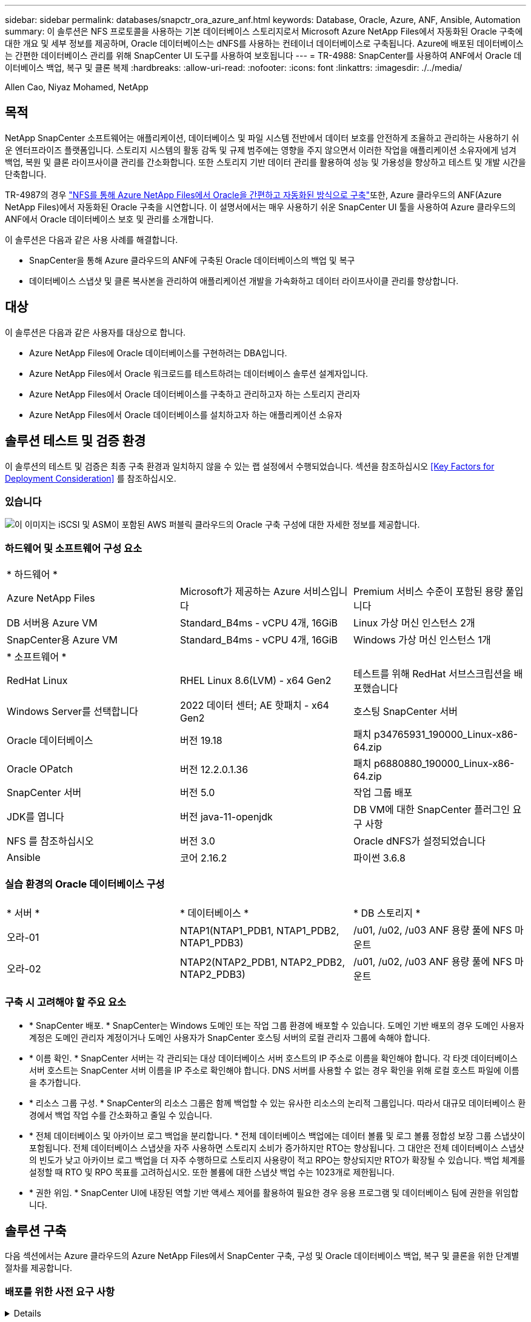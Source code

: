 ---
sidebar: sidebar 
permalink: databases/snapctr_ora_azure_anf.html 
keywords: Database, Oracle, Azure, ANF, Ansible, Automation 
summary: 이 솔루션은 NFS 프로토콜을 사용하는 기본 데이터베이스 스토리지로서 Microsoft Azure NetApp Files에서 자동화된 Oracle 구축에 대한 개요 및 세부 정보를 제공하며, Oracle 데이터베이스는 dNFS를 사용하는 컨테이너 데이터베이스로 구축됩니다. Azure에 배포된 데이터베이스는 간편한 데이터베이스 관리를 위해 SnapCenter UI 도구를 사용하여 보호됩니다 
---
= TR-4988: SnapCenter를 사용하여 ANF에서 Oracle 데이터베이스 백업, 복구 및 클론 복제
:hardbreaks:
:allow-uri-read: 
:nofooter: 
:icons: font
:linkattrs: 
:imagesdir: ./../media/


Allen Cao, Niyaz Mohamed, NetApp



== 목적

NetApp SnapCenter 소프트웨어는 애플리케이션, 데이터베이스 및 파일 시스템 전반에서 데이터 보호를 안전하게 조율하고 관리하는 사용하기 쉬운 엔터프라이즈 플랫폼입니다. 스토리지 시스템의 활동 감독 및 규제 범주에는 영향을 주지 않으면서 이러한 작업을 애플리케이션 소유자에게 넘겨 백업, 복원 및 클론 라이프사이클 관리를 간소화합니다. 또한 스토리지 기반 데이터 관리를 활용하여 성능 및 가용성을 향상하고 테스트 및 개발 시간을 단축합니다.

TR-4987의 경우 link:automation_ora_anf_nfs.html["NFS를 통해 Azure NetApp Files에서 Oracle을 간편하고 자동화된 방식으로 구축"^]또한, Azure 클라우드의 ANF(Azure NetApp Files)에서 자동화된 Oracle 구축을 시연합니다. 이 설명서에서는 매우 사용하기 쉬운 SnapCenter UI 툴을 사용하여 Azure 클라우드의 ANF에서 Oracle 데이터베이스 보호 및 관리를 소개합니다.

이 솔루션은 다음과 같은 사용 사례를 해결합니다.

* SnapCenter을 통해 Azure 클라우드의 ANF에 구축된 Oracle 데이터베이스의 백업 및 복구
* 데이터베이스 스냅샷 및 클론 복사본을 관리하여 애플리케이션 개발을 가속화하고 데이터 라이프사이클 관리를 향상합니다.




== 대상

이 솔루션은 다음과 같은 사용자를 대상으로 합니다.

* Azure NetApp Files에 Oracle 데이터베이스를 구현하려는 DBA입니다.
* Azure NetApp Files에서 Oracle 워크로드를 테스트하려는 데이터베이스 솔루션 설계자입니다.
* Azure NetApp Files에서 Oracle 데이터베이스를 구축하고 관리하고자 하는 스토리지 관리자
* Azure NetApp Files에서 Oracle 데이터베이스를 설치하고자 하는 애플리케이션 소유자




== 솔루션 테스트 및 검증 환경

이 솔루션의 테스트 및 검증은 최종 구축 환경과 일치하지 않을 수 있는 랩 설정에서 수행되었습니다. 섹션을 참조하십시오 <<Key Factors for Deployment Consideration>> 를 참조하십시오.



=== 있습니다

image::automation_ora_anf_nfs_archit.png[이 이미지는 iSCSI 및 ASM이 포함된 AWS 퍼블릭 클라우드의 Oracle 구축 구성에 대한 자세한 정보를 제공합니다.]



=== 하드웨어 및 소프트웨어 구성 요소

[cols="33%, 33%, 33%"]
|===


3+| * 하드웨어 * 


| Azure NetApp Files | Microsoft가 제공하는 Azure 서비스입니다 | Premium 서비스 수준이 포함된 용량 풀입니다 


| DB 서버용 Azure VM | Standard_B4ms - vCPU 4개, 16GiB | Linux 가상 머신 인스턴스 2개 


| SnapCenter용 Azure VM | Standard_B4ms - vCPU 4개, 16GiB | Windows 가상 머신 인스턴스 1개 


3+| * 소프트웨어 * 


| RedHat Linux | RHEL Linux 8.6(LVM) - x64 Gen2 | 테스트를 위해 RedHat 서브스크립션을 배포했습니다 


| Windows Server를 선택합니다 | 2022 데이터 센터; AE 핫패치 - x64 Gen2 | 호스팅 SnapCenter 서버 


| Oracle 데이터베이스 | 버전 19.18 | 패치 p34765931_190000_Linux-x86-64.zip 


| Oracle OPatch | 버전 12.2.0.1.36 | 패치 p6880880_190000_Linux-x86-64.zip 


| SnapCenter 서버 | 버전 5.0 | 작업 그룹 배포 


| JDK를 엽니다 | 버전 java-11-openjdk | DB VM에 대한 SnapCenter 플러그인 요구 사항 


| NFS 를 참조하십시오 | 버전 3.0 | Oracle dNFS가 설정되었습니다 


| Ansible | 코어 2.16.2 | 파이썬 3.6.8 
|===


=== 실습 환경의 Oracle 데이터베이스 구성

[cols="33%, 33%, 33%"]
|===


3+|  


| * 서버 * | * 데이터베이스 * | * DB 스토리지 * 


| 오라-01 | NTAP1(NTAP1_PDB1, NTAP1_PDB2, NTAP1_PDB3) | /u01, /u02, /u03 ANF 용량 풀에 NFS 마운트 


| 오라-02 | NTAP2(NTAP2_PDB1, NTAP2_PDB2, NTAP2_PDB3) | /u01, /u02, /u03 ANF 용량 풀에 NFS 마운트 
|===


=== 구축 시 고려해야 할 주요 요소

* * SnapCenter 배포. * SnapCenter는 Windows 도메인 또는 작업 그룹 환경에 배포할 수 있습니다. 도메인 기반 배포의 경우 도메인 사용자 계정은 도메인 관리자 계정이거나 도메인 사용자가 SnapCenter 호스팅 서버의 로컬 관리자 그룹에 속해야 합니다.
* * 이름 확인. * SnapCenter 서버는 각 관리되는 대상 데이터베이스 서버 호스트의 IP 주소로 이름을 확인해야 합니다. 각 타겟 데이터베이스 서버 호스트는 SnapCenter 서버 이름을 IP 주소로 확인해야 합니다. DNS 서버를 사용할 수 없는 경우 확인을 위해 로컬 호스트 파일에 이름을 추가합니다.
* * 리소스 그룹 구성. * SnapCenter의 리소스 그룹은 함께 백업할 수 있는 유사한 리소스의 논리적 그룹입니다. 따라서 대규모 데이터베이스 환경에서 백업 작업 수를 간소화하고 줄일 수 있습니다.
* * 전체 데이터베이스 및 아카이브 로그 백업을 분리합니다. * 전체 데이터베이스 백업에는 데이터 볼륨 및 로그 볼륨 정합성 보장 그룹 스냅샷이 포함됩니다. 전체 데이터베이스 스냅샷을 자주 사용하면 스토리지 소비가 증가하지만 RTO는 향상됩니다. 그 대안은 전체 데이터베이스 스냅샷의 빈도가 낮고 아카이브 로그 백업을 더 자주 수행하므로 스토리지 사용량이 적고 RPO는 향상되지만 RTO가 확장될 수 있습니다. 백업 체계를 설정할 때 RTO 및 RPO 목표를 고려하십시오. 또한 볼륨에 대한 스냅샷 백업 수는 1023개로 제한됩니다.
* * 권한 위임. * SnapCenter UI에 내장된 역할 기반 액세스 제어를 활용하여 필요한 경우 응용 프로그램 및 데이터베이스 팀에 권한을 위임합니다.




== 솔루션 구축

다음 섹션에서는 Azure 클라우드의 Azure NetApp Files에서 SnapCenter 구축, 구성 및 Oracle 데이터베이스 백업, 복구 및 클론을 위한 단계별 절차를 제공합니다.



=== 배포를 위한 사전 요구 사항

[%collapsible]
====
구축을 위해서는 Azure에서 ANF에서 실행되는 기존 Oracle 데이터베이스가 필요합니다. 그렇지 않은 경우 아래 단계에 따라 솔루션 검증을 위해 두 개의 Oracle 데이터베이스를 생성합니다. 자동화를 통해 Azure 클라우드에서 ANF에 Oracle 데이터베이스를 구축하는 방법에 대한 자세한 내용은 TR-4987: link:automation_ora_anf_nfs.html["NFS를 통해 Azure NetApp Files에서 Oracle을 간편하고 자동화된 방식으로 구축"^]

. Azure 계정이 설정되었으며 Azure 계정 내에 필요한 VNet 및 네트워크 세그먼트가 생성되었습니다.
. Azure 클라우드 포털에서 Azure Linux VM을 Oracle DB 서버로 구축합니다. Oracle 데이터베이스용 Azure NetApp Files 용량 풀 및 데이터베이스 볼륨을 생성합니다. DB 서버에 대한 azureuser에 대한 VM SSH 개인/공개 키 인증을 활성화합니다. 환경 설정에 대한 자세한 내용은 이전 섹션의 아키텍처 다이어그램을 참조하십시오. 참조됩니다 link:azure_ora_nfile_procedures.html["Azure VM 및 Azure NetApp Files에 대한 단계별 Oracle 구축 절차"^] 을 참조하십시오.
+

NOTE: 로컬 디스크 이중화를 통해 구축된 Azure VM의 경우 Oracle 설치 파일을 준비하고 OS 스왑 파일을 추가할 수 있는 충분한 공간을 확보하기 위해 VM 루트 디스크에 128G 이상을 할당해야 합니다. /tmplv 및 /rootlv OS 파티션을 적절하게 확장합니다. 데이터베이스 볼륨 이름이 vmName-u01, vmName-u02 및 vmName-u03 규칙을 따르는지 확인합니다.

+
[source, cli]
----
sudo lvresize -r -L +20G /dev/mapper/rootvg-rootlv
----
+
[source, cli]
----
sudo lvresize -r -L +10G /dev/mapper/rootvg-tmplv
----
. Azure 클라우드 포털에서 최신 버전으로 NetApp SnapCenter UI 툴을 실행할 Windows 서버를 프로비저닝합니다. 자세한 내용은 다음 링크를 참조하십시오. link:https://docs.netapp.com/us-en/snapcenter/install/task_install_the_snapcenter_server_using_the_install_wizard.html["SnapCenter 서버를 설치합니다"^].
. 최신 버전의 Ansible 및 Git가 설치된 Ansible 컨트롤러 노드로 Linux VM을 프로비저닝합니다. 자세한 내용은 다음 링크를 참조하십시오. link:../automation/getting-started.html["NetApp 솔루션 자동화 시작하기"^] 섹션 -
`Setup the Ansible Control Node for CLI deployments on RHEL / CentOS` 또는
`Setup the Ansible Control Node for CLI deployments on Ubuntu / Debian`.
+

NOTE: Ansible 컨트롤러 노드는 ssh 포트를 통해 Azure DB VM에 연결할 수 있는 한 사전 누락 또는 Azure 클라우드에서 찾을 수 있습니다.

. NetApp용 Oracle 구현 자동화 툴킷 복사본을 복제합니다. 의 지침을 따릅니다 link:automation_ora_anf_nfs.html["TR-4887 을 참조하십시오"^] 플레이북을 실행합니다.
+
[source, cli]
----
git clone https://bitbucket.ngage.netapp.com/scm/ns-bb/na_oracle_deploy_nfs.git
----
. 777 권한이 있는 Azure DB VM/tmp/archive 디렉토리에 Oracle 19c 설치 파일 다음에 스테이징
+
....
installer_archives:
  - "LINUX.X64_193000_db_home.zip"
  - "p34765931_190000_Linux-x86-64.zip"
  - "p6880880_190000_Linux-x86-64.zip"
....
. 다음 동영상을 시청하십시오.
+
.SnapCenter를 사용하여 ANF에서 Oracle 데이터베이스 백업, 복구 및 클론 생성
video::960fb370-c6e0-4406-b6d5-b110014130e8[panopto,width=360]
. 를 검토합니다 `Get Started` 온라인 메뉴.


====


=== SnapCenter 설치 및 설정

[%collapsible]
====
온라인으로 진행하는 것이 좋습니다 link:https://docs.netapp.com/us-en/snapcenter/index.html["SnapCenter 소프트웨어 설명서"^] SnapCenter 설치 및 구성을 진행하기 전에: 다음은 Azure ANF에서 Oracle용 SnapCenter 소프트웨어를 설치 및 설정하는 단계를 간략하게 요약한 것입니다.

. SnapCenter Windows 서버에서 에서 최신 Java JDK를 다운로드하여 설치합니다 link:https://www.java.com/en/["데스크톱 응용 프로그램용 Java를 다운로드하십시오"^].
. SnapCenter Windows 서버에서 NetApp Support 사이트에서 최신 버전(현재 5.0)의 SnapCenter 설치 실행 파일을 다운로드하여 설치합니다. link:https://mysupport.netapp.com/site/["NetApp | 지원"^].
. SnapCenter 서버 설치 후 브라우저를 실행하여 포트 8146을 통해 Windows 로컬 관리자 사용자 또는 도메인 사용자 자격 증명으로 SnapCenter에 로그인합니다.
+
image::snapctr_ora_azure_anf_setup_01.png[이 이미지는 SnapCenter 서버의 로그인 화면을 제공합니다]

. 검토 `Get Started` 온라인 메뉴.
+
image::snapctr_ora_azure_anf_setup_02.png[이 이미지는 SnapCenter 서버에 대한 온라인 메뉴를 제공합니다]

. 인치 `Settings-Global Settings`을 클릭합니다 `Hypervisor Settings` 업데이트 를 클릭합니다.
+
image::snapctr_ora_azure_anf_setup_03.png[이 이미지는 SnapCenter 서버에 대한 하이퍼바이저 설정을 제공합니다]

. 필요한 경우 를 조정합니다 `Session Timeout` SnapCenter UI를 원하는 간격으로 설정합니다.
+
image::snapctr_ora_azure_anf_setup_04.png[이 이미지는 SnapCenter 서버에 대한 세션 시간 제한을 제공합니다]

. 필요한 경우 SnapCenter에 사용자를 추가합니다.
+
image::snapctr_ora_azure_anf_setup_06.png[이 이미지는 SnapCenter 서버에 대한 설정 - 사용자 및 액세스를 제공합니다]

. 를 클릭합니다 `Roles` 탭에 여러 SnapCenter 사용자에게 할당할 수 있는 기본 제공 역할이 나열됩니다. 원하는 권한을 가진 관리자 사용자가 사용자 지정 역할을 만들 수도 있습니다.
+
image::snapctr_ora_azure_anf_setup_07.png[이 이미지는 SnapCenter 서버의 역할을 제공합니다]

. 보낸 사람 `Settings-Credential`에서 SnapCenter 관리 대상에 대한 자격 증명을 생성합니다. 이 데모의 사용 사례에서는 Azure VM에 로그인할 때 Linux 사용자이고 용량 풀 액세스를 위한 ANF 자격 증명입니다.
+
image::snapctr_ora_azure_anf_setup_08.png[이 이미지는 SnapCenter 서버에 대한 자격 증명을 제공합니다]

+
image::snapctr_ora_azure_anf_setup_09.png[이 이미지는 SnapCenter 서버에 대한 자격 증명을 제공합니다]

+
image::snapctr_ora_azure_anf_setup_10.png[이 이미지는 SnapCenter 서버에 대한 자격 증명을 제공합니다]

. 보낸 사람 `Storage Systems` 탭에서 추가합니다 `Azure NetApp Files` 위에 생성된 자격 증명 포함.
+
image::snapctr_ora_azure_anf_setup_11.png[이 이미지는 SnapCenter 서버용 Azure NetApp Files를 제공합니다]

+
image::snapctr_ora_azure_anf_setup_12.png[이 이미지는 SnapCenter 서버용 Azure NetApp Files를 제공합니다]

. 보낸 사람 `Hosts` 탭에서 Azure DB VM을 추가합니다. 그러면 Linux에서 Oracle용 SnapCenter 플러그인이 설치됩니다.
+
image::snapctr_ora_azure_anf_setup_13.png[이 이미지는 SnapCenter 서버의 호스트를 제공합니다]

+
image::snapctr_ora_azure_anf_setup_14.png[이 이미지는 SnapCenter 서버의 호스트를 제공합니다]

+
image::snapctr_ora_azure_anf_setup_15.png[이 이미지는 SnapCenter 서버의 호스트를 제공합니다]

. 호스트 플러그인이 DB 서버 VM에 설치되면 호스트의 데이터베이스가 자동으로 검색되어 에서 표시됩니다 `Resources` 탭을 클릭합니다. 로 돌아가기 `Settings-Polices`, 전체 Oracle 데이터베이스 온라인 백업 및 아카이브 로그만 백업에 대한 백업 정책을 생성합니다. 이 문서를 참조하십시오 link:https://docs.netapp.com/us-en/snapcenter/protect-sco/task_create_backup_policies_for_oracle_database.html["Oracle 데이터베이스에 대한 백업 정책을 생성합니다"^] 자세한 단계별 절차를 참조하십시오.
+
image::snapctr_ora_azure_anf_setup_05.png[이 이미지는 SnapCenter 서버에 대한 설정 - 정책을 제공합니다]



====


=== 데이터베이스 백업

[%collapsible]
====
NetApp 스냅샷 백업은 시스템 장애 또는 데이터 손실 시 복원할 수 있는 데이터베이스 볼륨의 시점 이미지를 생성합니다. 스냅샷 백업은 일반적으로 1분 내에 매우 짧은 시간을 걸립니다. 백업 이미지는 마지막 스냅샷 복사본이 생성된 이후 파일의 변경 사항만 기록하기 때문에 최소한의 스토리지 공간을 사용하며 성능 오버헤드가 거의 발생하지 않습니다. 다음 섹션에서는 SnapCenter에서 Oracle 데이터베이스 백업을 위한 스냅샷 구현을 보여 줍니다.

. 로 이동합니다 `Resources` SnapCenter 플러그인이 데이터베이스 VM에 설치되면 검색된 데이터베이스가 나열됩니다. 초기에는 가 있습니다 `Overall Status` 의 데이터베이스가 로 표시됩니다 `Not protected`.
+
image::snapctr_ora_azure_anf_bkup_01.png[이 이미지는 SnapCenter 서버에 대한 데이터베이스 백업을 제공합니다]

. 을 클릭합니다 `View` 드롭다운을 눌러 로 변경합니다 `Resource Group`. 을 클릭합니다 `Add` 오른쪽에 서명하여 자원 그룹을 추가합니다.
+
image::snapctr_ora_azure_anf_bkup_02.png[이 이미지는 SnapCenter 서버에 대한 데이터베이스 백업을 제공합니다]

. 자원 그룹, 태그 및 사용자 지정 이름 지정
+
image::snapctr_ora_azure_anf_bkup_03.png[이 이미지는 SnapCenter 서버에 대한 데이터베이스 백업을 제공합니다]

. 에 리소스를 추가합니다 `Resource Group`. 유사한 리소스를 그룹화하면 대규모 환경에서 데이터베이스를 간편하게 관리할 수 있습니다.
+
image::snapctr_ora_azure_anf_bkup_04.png[이 이미지는 SnapCenter 서버에 대한 데이터베이스 백업을 제공합니다]

. 백업 정책을 선택하고 아래의 '+' 기호를 클릭하여 스케줄을 설정하십시오 `Configure Schedules`.
+
image::snapctr_ora_azure_anf_bkup_05.png[이 이미지는 SnapCenter 서버에 대한 데이터베이스 백업을 제공합니다]

+
image::snapctr_ora_azure_anf_bkup_06.png[이 이미지는 SnapCenter 서버에 대한 데이터베이스 백업을 제공합니다]

. 백업 검증이 정책에 구성되지 않은 경우 확인 페이지를 그대로 둡니다.
+
image::snapctr_ora_azure_anf_bkup_07.png[이 이미지는 SnapCenter 서버에 대한 데이터베이스 백업을 제공합니다]

. 백업 보고서 및 알림을 이메일로 보내려면 환경에 SMTP 메일 서버가 필요합니다. 또는 메일 서버가 설정되지 않은 경우 검은색으로 둡니다.
+
image::snapctr_ora_azure_anf_bkup_08.png[이 이미지는 SnapCenter 서버에 대한 데이터베이스 백업을 제공합니다]

. 새 리소스 그룹의 요약
+
image::snapctr_ora_azure_anf_bkup_09.png[이 이미지는 SnapCenter 서버에 대한 데이터베이스 백업을 제공합니다]

. 위의 절차를 반복하여 해당 백업 정책으로 데이터베이스 보관 로그 전용 백업을 생성합니다.
+
image::snapctr_ora_azure_anf_bkup_10_1.png[이 이미지는 SnapCenter 서버에 대한 데이터베이스 백업을 제공합니다]

. 리소스 그룹을 클릭하면 포함된 리소스가 표시됩니다. 예약된 백업 작업 외에 을 클릭하여 일회성 백업을 트리거할 수 있습니다 `Backup Now`.
+
image::snapctr_ora_azure_anf_bkup_10.png[이 이미지는 SnapCenter 서버에 대한 데이터베이스 백업을 제공합니다]

+
image::snapctr_ora_azure_anf_bkup_11.png[이 이미지는 SnapCenter 서버에 대한 데이터베이스 백업을 제공합니다]

. 실행 중인 작업을 클릭하여 모니터링 창을 열면 작업자가 실시간으로 작업 진행 상황을 추적할 수 있습니다.
+
image::snapctr_ora_azure_anf_bkup_12.png[이 이미지는 SnapCenter 서버에 대한 데이터베이스 백업을 제공합니다]

. 성공적인 백업 작업이 완료되면 스냅샷 백업 세트가 데이터베이스 토폴로지 아래에 표시됩니다. 전체 데이터베이스 백업 세트에는 데이터베이스 데이터 볼륨의 스냅샷과 데이터베이스 로그 볼륨의 스냅샷이 포함됩니다. 로그 전용 백업에는 데이터베이스 로그 볼륨의 스냅샷만 포함됩니다.
+
image::snapctr_ora_azure_anf_bkup_13.png[이 이미지는 SnapCenter 서버에 대한 데이터베이스 백업을 제공합니다]



====


=== 데이터베이스 복구

[%collapsible]
====
SnapCenter를 통한 데이터베이스 복구로 데이터베이스 볼륨 이미지 시점의 스냅샷 복사본이 복원됩니다. 그런 다음 SCN/타임스탬프를 통해 원하는 지점으로 데이터베이스를 롤포워드하거나 백업 세트의 사용 가능한 아카이브 로그에서 허용하는 지점으로 롤포워드합니다. 다음 섹션에서는 SnapCenter UI를 사용한 데이터베이스 복구 워크플로우를 보여 줍니다.

. 보낸 사람 `Resources` 탭에서 데이터베이스를 엽니다 `Primary Backup(s)` 페이지. 데이터베이스 데이터 볼륨의 스냅샷을 선택한 다음 을 클릭합니다 `Restore` 데이터베이스 복구 워크플로를 시작하는 단추. Oracle SCN 또는 타임 스탬프로 복구를 실행하려면 백업 세트에서 SCN 번호 또는 타임 스탬프를 기록해 둡니다.
+
image::snapctr_ora_azure_anf_restore_01.png[이 이미지는 SnapCenter 서버의 데이터베이스 복원을 제공합니다]

. 를 선택합니다 `Restore Scope`. 컨테이너 데이터베이스의 경우 SnapCenter는 전체 컨테이너 데이터베이스(모든 데이터 파일), 플러그형 데이터베이스 또는 테이블스페이스 수준 복원을 유연하게 수행할 수 있습니다.
+
image::snapctr_ora_azure_anf_restore_02.png[이 이미지는 SnapCenter 서버의 데이터베이스 복원을 제공합니다]

. 를 선택합니다 `Recovery Scope`. `All logs` 는 백업 세트에서 사용 가능한 모든 아카이브 로그를 적용하는 것을 의미합니다. SCN 또는 타임 스탬프를 사용한 시점 복구도 사용할 수 있습니다.
+
image::snapctr_ora_azure_anf_restore_03.png[이 이미지는 SnapCenter 서버의 데이터베이스 복원을 제공합니다]

. 를 클릭합니다 `PreOps` 복구/복구 작업 전에 데이터베이스에 대해 스크립트를 실행할 수 있습니다.
+
image::snapctr_ora_azure_anf_restore_04.png[이 이미지는 SnapCenter 서버의 데이터베이스 복원을 제공합니다]

. 를 클릭합니다 `PostOps` 복구/복구 작업 후 데이터베이스에 대해 스크립트를 실행할 수 있습니다.
+
image::snapctr_ora_azure_anf_restore_05.png[이 이미지는 SnapCenter 서버의 데이터베이스 복원을 제공합니다]

. 원하는 경우 이메일을 통해 알립니다.
+
image::snapctr_ora_azure_anf_restore_06.png[이 이미지는 SnapCenter 서버의 데이터베이스 복원을 제공합니다]

. 복원 작업 요약
+
image::snapctr_ora_azure_anf_restore_07.png[이 이미지는 SnapCenter 서버의 데이터베이스 복원을 제공합니다]

. 실행 중인 작업을 클릭하여 엽니다 `Job Details` 창을 엽니다. 작업 상태는 에서 열고 볼 수도 있습니다 `Monitor` 탭을 클릭합니다.
+
image::snapctr_ora_azure_anf_restore_08.png[이 이미지는 SnapCenter 서버의 데이터베이스 복원을 제공합니다]



====


=== 데이터베이스 클론

[%collapsible]
====
SnapCenter를 통한 데이터베이스 복제는 볼륨의 스냅샷으로부터 새 볼륨을 생성하여 수행합니다. 시스템은 스냅샷 정보를 사용하여 스냅샷을 생성할 때 볼륨의 데이터를 사용하여 새 볼륨을 복제합니다. 더 중요한 것은 개발 또는 테스트를 지원하기 위해 운영 데이터베이스의 클론 복사본을 만드는 다른 방법과 비교할 때 빠르고(몇 분) 효율적입니다. 따라서 데이터베이스 애플리케이션 라이프사이클 관리를 획기적으로 개선할 수 있습니다. 다음 섹션에서는 SnapCenter UI를 사용한 데이터베이스 클론 워크플로우를 보여 줍니다.

. 보낸 사람 `Resources` 탭에서 데이터베이스를 엽니다 `Primary Backup(s)` 페이지. 데이터베이스 데이터 볼륨의 스냅샷을 선택한 다음 을 클릭합니다 `clone` 데이터베이스 복제 워크플로우를 시작하는 버튼
+
image::snapctr_ora_azure_anf_clone_01.png[이 이미지는 SnapCenter 서버의 데이터베이스 클론을 제공합니다]

. 클론 데이터베이스 SID의 이름을 지정합니다. 필요에 따라 컨테이너 데이터베이스의 경우 PDB 레벨에서도 클론을 수행할 수 있습니다.
+
image::snapctr_ora_azure_anf_clone_02.png[이 이미지는 SnapCenter 서버의 데이터베이스 클론을 제공합니다]

. 복제된 데이터베이스 복사본을 저장할 DB 서버를 선택합니다. 기본 파일 위치를 다른 이름으로 지정하려는 경우가 아니면 그대로 유지합니다.
+
image::snapctr_ora_azure_anf_clone_03.png[이 이미지는 SnapCenter 서버의 데이터베이스 클론을 제공합니다]

. 소스 데이터베이스와 동일한 Oracle 소프트웨어 스택이 클론 DB 호스트에 설치 및 구성되어 있어야 합니다. 기본 자격 증명은 유지하되 변경합니다 `Oracle Home Settings` 클론 DB 호스트의 설정과 일치시킵니다.
+
image::snapctr_ora_azure_anf_clone_04.png[이 이미지는 SnapCenter 서버의 데이터베이스 클론을 제공합니다]

. 를 클릭합니다 `PreOps` 클론 작업 전에 스크립트를 실행할 수 있습니다. SGA 타겟 감소 등의 운영 데이터베이스에 비해 데이터베이스 매개 변수를 조정하여 클론 DB 요구사항을 충족할 수 있습니다.
+
image::snapctr_ora_azure_anf_clone_05.png[이 이미지는 SnapCenter 서버의 데이터베이스 클론을 제공합니다]

. 를 클릭합니다 `PostOps` 클론 작업 후 데이터베이스에 대해 스크립트를 실행할 수 있습니다. 클론 데이터베이스 복구는 SCN, 타임 스탬프 기반 또는 취소 시까지(백업 세트의 마지막 아카이브 로그로 데이터베이스 롤포워드) 할 수 있습니다.
+
image::snapctr_ora_azure_anf_clone_06.png[이 이미지는 SnapCenter 서버의 데이터베이스 클론을 제공합니다]

. 원하는 경우 이메일을 통해 알립니다.
+
image::snapctr_ora_azure_anf_clone_07.png[이 이미지는 SnapCenter 서버의 데이터베이스 클론을 제공합니다]

. 클론 작업 요약입니다.
+
image::snapctr_ora_azure_anf_clone_08.png[이 이미지는 SnapCenter 서버의 데이터베이스 클론을 제공합니다]

. 실행 중인 작업을 클릭하여 엽니다 `Job Details` 창을 엽니다. 작업 상태는 에서 열고 볼 수도 있습니다 `Monitor` 탭을 클릭합니다.
+
image::snapctr_ora_azure_anf_clone_09.png[이 이미지는 SnapCenter 서버의 데이터베이스 복원을 제공합니다]

. 복제된 데이터베이스는 즉시 SnapCenter에 등록됩니다.
+
image::snapctr_ora_azure_anf_clone_10.png[이 이미지는 SnapCenter 서버의 데이터베이스 복원을 제공합니다]

. DB 서버 호스트에서 클론 데이터베이스를 검증합니다. 복제된 개발 데이터베이스의 경우 데이터베이스 보관 모드를 해제해야 합니다.
+
....

[azureuser@ora-02 ~]$ sudo su
[root@ora-02 azureuser]# su - oracle
Last login: Tue Feb  6 16:26:28 UTC 2024 on pts/0

[oracle@ora-02 ~]$ uname -a
Linux ora-02 4.18.0-372.9.1.el8.x86_64 #1 SMP Fri Apr 15 22:12:19 EDT 2022 x86_64 x86_64 x86_64 GNU/Linux
[oracle@ora-02 ~]$ df -h
Filesystem                                       Size  Used Avail Use% Mounted on
devtmpfs                                         7.7G     0  7.7G   0% /dev
tmpfs                                            7.8G     0  7.8G   0% /dev/shm
tmpfs                                            7.8G   49M  7.7G   1% /run
tmpfs                                            7.8G     0  7.8G   0% /sys/fs/cgroup
/dev/mapper/rootvg-rootlv                         22G   17G  5.6G  75% /
/dev/mapper/rootvg-usrlv                          10G  2.0G  8.1G  20% /usr
/dev/mapper/rootvg-homelv                       1014M   40M  975M   4% /home
/dev/sda1                                        496M  106M  390M  22% /boot
/dev/mapper/rootvg-varlv                         8.0G  958M  7.1G  12% /var
/dev/sda15                                       495M  5.9M  489M   2% /boot/efi
/dev/mapper/rootvg-tmplv                          12G  8.4G  3.7G  70% /tmp
tmpfs                                            1.6G     0  1.6G   0% /run/user/54321
172.30.136.68:/ora-02-u03                        250G  2.1G  248G   1% /u03
172.30.136.68:/ora-02-u01                        100G   10G   91G  10% /u01
172.30.136.68:/ora-02-u02                        250G  7.5G  243G   3% /u02
tmpfs                                            1.6G     0  1.6G   0% /run/user/1000
tmpfs                                            1.6G     0  1.6G   0% /run/user/0
172.30.136.68:/ora-01-u02-Clone-020624161543077  250G  8.2G  242G   4% /u02_ntap1dev

[oracle@ora-02 ~]$ cat /etc/oratab
#
# This file is used by ORACLE utilities.  It is created by root.sh
# and updated by either Database Configuration Assistant while creating
# a database or ASM Configuration Assistant while creating ASM instance.

# A colon, ':', is used as the field terminator.  A new line terminates
# the entry.  Lines beginning with a pound sign, '#', are comments.
#
# Entries are of the form:
#   $ORACLE_SID:$ORACLE_HOME:<N|Y>:
#
# The first and second fields are the system identifier and home
# directory of the database respectively.  The third field indicates
# to the dbstart utility that the database should , "Y", or should not,
# "N", be brought up at system boot time.
#
# Multiple entries with the same $ORACLE_SID are not allowed.
#
#
NTAP2:/u01/app/oracle/product/19.0.0/NTAP2:Y
# SnapCenter Plug-in for Oracle Database generated entry (DO NOT REMOVE THIS LINE)
ntap1dev:/u01/app/oracle/product/19.0.0/NTAP2:N


[oracle@ora-02 ~]$ export ORACLE_SID=ntap1dev
[oracle@ora-02 ~]$ sqlplus / as sysdba

SQL*Plus: Release 19.0.0.0.0 - Production on Tue Feb 6 16:29:02 2024
Version 19.18.0.0.0

Copyright (c) 1982, 2022, Oracle.  All rights reserved.


Connected to:
Oracle Database 19c Enterprise Edition Release 19.0.0.0.0 - Production
Version 19.18.0.0.0

SQL> select name, open_mode, log_mode from v$database;

NAME      OPEN_MODE            LOG_MODE
--------- -------------------- ------------
NTAP1DEV  READ WRITE           ARCHIVELOG


SQL> shutdown immediate;
Database closed.
Database dismounted.
ORACLE instance shut down.
SQL> startup mount;
ORACLE instance started.

Total System Global Area 3221223168 bytes
Fixed Size                  9168640 bytes
Variable Size             654311424 bytes
Database Buffers         2550136832 bytes
Redo Buffers                7606272 bytes
Database mounted.

SQL> alter database noarchivelog;

Database altered.

SQL> alter database open;

Database altered.

SQL> select name, open_mode, log_mode from v$database;

NAME      OPEN_MODE            LOG_MODE
--------- -------------------- ------------
NTAP1DEV  READ WRITE           NOARCHIVELOG

SQL> show pdbs

    CON_ID CON_NAME                       OPEN MODE  RESTRICTED
---------- ------------------------------ ---------- ----------
         2 PDB$SEED                       READ ONLY  NO
         3 NTAP1_PDB1                     MOUNTED
         4 NTAP1_PDB2                     MOUNTED
         5 NTAP1_PDB3                     MOUNTED

SQL> alter pluggable database all open;

....


====


== 추가 정보를 찾을 수 있는 위치

이 문서에 설명된 정보에 대한 자세한 내용은 다음 문서 및/또는 웹 사이트를 참조하십시오.

* Azure NetApp Files
+
link:https://azure.microsoft.com/en-us/products/netapp["https://azure.microsoft.com/en-us/products/netapp"^]

* SnapCenter 소프트웨어 설명서
+
link:https://docs.netapp.com/us-en/snapcenter/index.html["https://docs.netapp.com/us-en/snapcenter/index.html"^]

* TR-4987: NFS를 지원하는 Azure NetApp Files 기반의 단순하고 자동화된 Oracle 배포
+
link:automation_ora_anf_nfs.html["구현 절차"]


